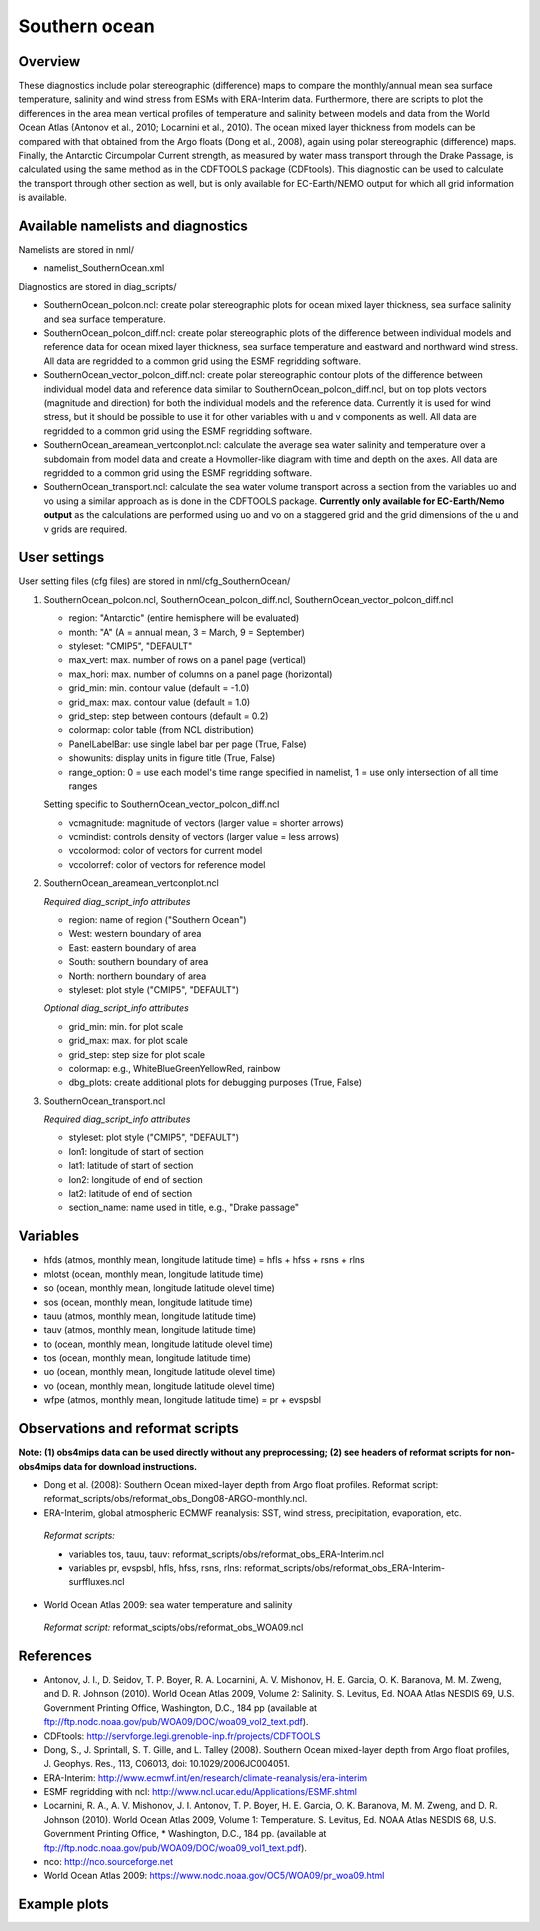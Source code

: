 Southern ocean
==============

Overview
--------

These diagnostics include polar stereographic (difference) maps to compare the monthly/annual mean sea surface temperature, salinity and wind stress from ESMs with ERA-Interim data. Furthermore, there are scripts to plot the differences in the area mean vertical profiles of temperature and salinity between models and data from the World Ocean Atlas (Antonov et al., 2010; Locarnini et al., 2010). The ocean mixed layer thickness from models can be compared with that obtained from the Argo floats (Dong et al., 2008), again using polar stereographic (difference) maps. Finally, the Antarctic Circumpolar Current strength, as measured by water mass transport through the Drake Passage, is calculated using the same method as in the CDFTOOLS package (CDFtools). This diagnostic can be used to calculate the transport through other section as well, but is only available for EC-Earth/NEMO output for which all grid information is available.


Available namelists and diagnostics
-----------------------------------

Namelists are stored in nml/

* namelist_SouthernOcean.xml

Diagnostics are stored in diag_scripts/

* SouthernOcean_polcon.ncl: create polar stereographic plots for ocean mixed layer thickness, sea surface salinity and sea surface temperature.
* SouthernOcean_polcon_diff.ncl: create polar stereographic plots of the difference between individual models and reference data for ocean mixed layer thickness, sea surface temperature and eastward and northward wind stress. All data are regridded to a common grid using the ESMF regridding software.
* SouthernOcean_vector_polcon_diff.ncl: create polar stereographic contour plots of the difference between individual model data and reference data similar to SouthernOcean_polcon_diff.ncl, but on top plots vectors (magnitude and direction) for both the individual models and the reference data. Currently it is used for wind stress, but it should be possible to use it for other variables with u and v components as well. All data are regridded to a common grid using the ESMF regridding software.
* SouthernOcean_areamean_vertconplot.ncl: calculate the average sea water salinity and temperature over a subdomain from model data and create a Hovmoller-like diagram with time and depth on the axes. All data are regridded to a common grid using the ESMF regridding software.
* SouthernOcean_transport.ncl: calculate the sea water volume transport across a section from the variables uo and vo using a similar approach as is done in the CDFTOOLS package. **Currently only available for EC-Earth/Nemo output** as the calculations are performed using uo and vo on a staggered grid and the grid dimensions of the u and v grids are required.


User settings
-------------

User setting files (cfg files) are stored in nml/cfg_SouthernOcean/

#. SouthernOcean_polcon.ncl, SouthernOcean_polcon_diff.ncl, SouthernOcean_vector_polcon_diff.ncl

   * region: "Antarctic" (entire hemisphere will be evaluated)
   * month: "A" (A = annual mean, 3 = March, 9 = September)
   * styleset: "CMIP5", "DEFAULT"
   * max_vert: max. number of rows on a panel page (vertical)
   * max_hori: max. number of columns on a panel page (horizontal)
   * grid_min: min. contour value (default = -1.0)
   * grid_max: max. contour value (default = 1.0)
   * grid_step: step between contours (default = 0.2)
   * colormap: color table (from NCL distribution)
   * PanelLabelBar: use single label bar per page (True, False)
   * showunits: display units in figure title (True, False)
   * range_option: 0 = use each model's time range specified in namelist, 1 = use only intersection of all time ranges

   Setting specific to SouthernOcean_vector_polcon_diff.ncl

   * vcmagnitude: magnitude of vectors (larger value = shorter arrows)
   * vcmindist: controls density of vectors (larger value = less arrows)
   * vccolormod: color of vectors for current model
   * vccolorref: color of vectors for reference model

#. SouthernOcean_areamean_vertconplot.ncl

   *Required diag_script_info attributes*

   * region: name of region ("Southern Ocean")
   * West: western boundary of area
   * East: eastern boundary of area
   * South: southern boundary of area
   * North: northern boundary of area
   * styleset: plot style ("CMIP5", "DEFAULT")

   *Optional diag_script_info attributes*

   * grid_min: min. for plot scale
   * grid_max: max. for plot scale
   * grid_step: step size for plot scale
   * colormap: e.g., WhiteBlueGreenYellowRed, rainbow
   * dbg_plots: create additional plots for debugging purposes (True, False)

#. SouthernOcean_transport.ncl

   *Required diag_script_info attributes*

   * styleset: plot style ("CMIP5", "DEFAULT")
   * lon1: longitude of start of section
   * lat1: latitude of start of section
   * lon2: longitude of end of section
   * lat2: latitude of end of section
   * section_name: name used in title, e.g., "Drake passage"


Variables
---------

* hfds (atmos, monthly mean, longitude latitude time) = hfls + hfss + rsns + rlns
* mlotst (ocean, monthly mean, longitude latitude time)
* so (ocean, monthly mean, longitude latitude olevel time)
* sos (ocean, monthly mean, longitude latitude time)
* tauu (atmos, monthly mean, longitude latitude time)
* tauv (atmos, monthly mean, longitude latitude time)
* to (ocean, monthly mean, longitude latitude olevel time)
* tos (ocean, monthly mean, longitude latitude time)
* uo (ocean, monthly mean, longitude latitude olevel time)
* vo (ocean, monthly mean, longitude latitude olevel time)
* wfpe (atmos, monthly mean, longitude latitude time) = pr + evspsbl


Observations and reformat scripts
---------------------------------

**Note: (1) obs4mips data can be used directly without any preprocessing; (2) see headers of reformat scripts for non-obs4mips data for download instructions.**

* Dong et al. (2008): Southern Ocean mixed-layer depth from Argo float profiles.
  Reformat script: reformat_scripts/obs/reformat_obs_Dong08-ARGO-monthly.ncl.
* ERA-Interim, global atmospheric ECMWF reanalysis: SST, wind stress, precipitation, evaporation, etc.

 *Reformat scripts:*

 * variables tos, tauu, tauv: reformat_scripts/obs/reformat_obs_ERA-Interim.ncl
 * variables pr, evspsbl, hfls, hfss, rsns, rlns: reformat_scripts/obs/reformat_obs_ERA-Interim-surffluxes.ncl

* World Ocean Atlas 2009: sea water temperature and salinity

 *Reformat script:* reformat_scipts/obs/reformat_obs_WOA09.ncl



References
----------

* Antonov, J. I., D. Seidov, T. P. Boyer, R. A. Locarnini, A. V. Mishonov, H. E. Garcia, O. K. Baranova, M. M. Zweng, and D. R. Johnson (2010). World Ocean Atlas 2009, Volume 2: Salinity. S. Levitus, Ed. NOAA Atlas NESDIS 69, U.S. Government Printing Office, Washington, D.C., 184 pp (available at ftp://ftp.nodc.noaa.gov/pub/WOA09/DOC/woa09_vol2_text.pdf).
* CDFtools: http://servforge.legi.grenoble-inp.fr/projects/CDFTOOLS
* Dong, S., J. Sprintall, S. T. Gille, and L. Talley (2008). Southern Ocean mixed-layer depth from Argo float profiles, J. Geophys. Res., 113, C06013, doi: 10.1029/2006JC004051.
* ERA-Interim: http://www.ecmwf.int/en/research/climate-reanalysis/era-interim 
* ESMF regridding with ncl: http://www.ncl.ucar.edu/Applications/ESMF.shtml 
* Locarnini, R. A., A. V. Mishonov, J. I. Antonov, T. P. Boyer, H. E. Garcia, O. K. Baranova, M. M. Zweng, and D. R. Johnson (2010). World Ocean Atlas 2009, Volume 1: Temperature. S. Levitus, Ed. NOAA Atlas NESDIS 68, U.S. Government Printing Office, * Washington, D.C., 184 pp. (available at ftp://ftp.nodc.noaa.gov/pub/WOA09/DOC/woa09_vol1_text.pdf).
* nco: http://nco.sourceforge.net 
* World Ocean Atlas 2009: https://www.nodc.noaa.gov/OC5/WOA09/pr_woa09.html


Example plots
-------------

.. centered:: |pic_so_1| |pic_so_2|

.. |pic_so_1| image:: /namelists/figures/southern_ocean/fig1.png
   :width: 45%

.. |pic_so_2| image:: /namelists/figures/southern_ocean/fig2.png
   :width: 45%

.. centered:: |pic_so_3| |pic_so_4|

.. |pic_so_3| image:: /namelists/figures/southern_ocean/fig3.png
   :width: 60%

.. |pic_so_4| image:: /namelists/figures/southern_ocean/fig4.png
   :width: 35%

.. centered:: |pic_so_5| |pic_so_6| |pic_so_7|

.. |pic_so_5| image:: /namelists/figures/southern_ocean/fig5.png
   :width: 25%

.. |pic_so_6| image:: /namelists/figures/southern_ocean/fig6.png
   :width: 25%

.. |pic_so_7| image:: /namelists/figures/southern_ocean/fig7.png
   :width: 25%

